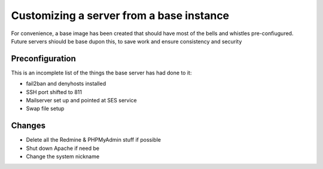 Customizing a server from a base instance
=========================================

For convenience, a base image has been created that should have most of the bells and whistles pre-confiugured. Future servers shiould be base dupon this, to save work and ensure consistency and security


Preconfiguration
----------------

This is an incomplete list of the things the base server has had done to it:

* fail2ban and denyhosts installed
* SSH port shifted to 811
* Mailserver set up and pointed at SES service
* Swap file setup



Changes
-------

* Delete all the Redmine & PHPMyAdmin stuff if possible
* Shut down Apache if need be
* Change the system nickname
